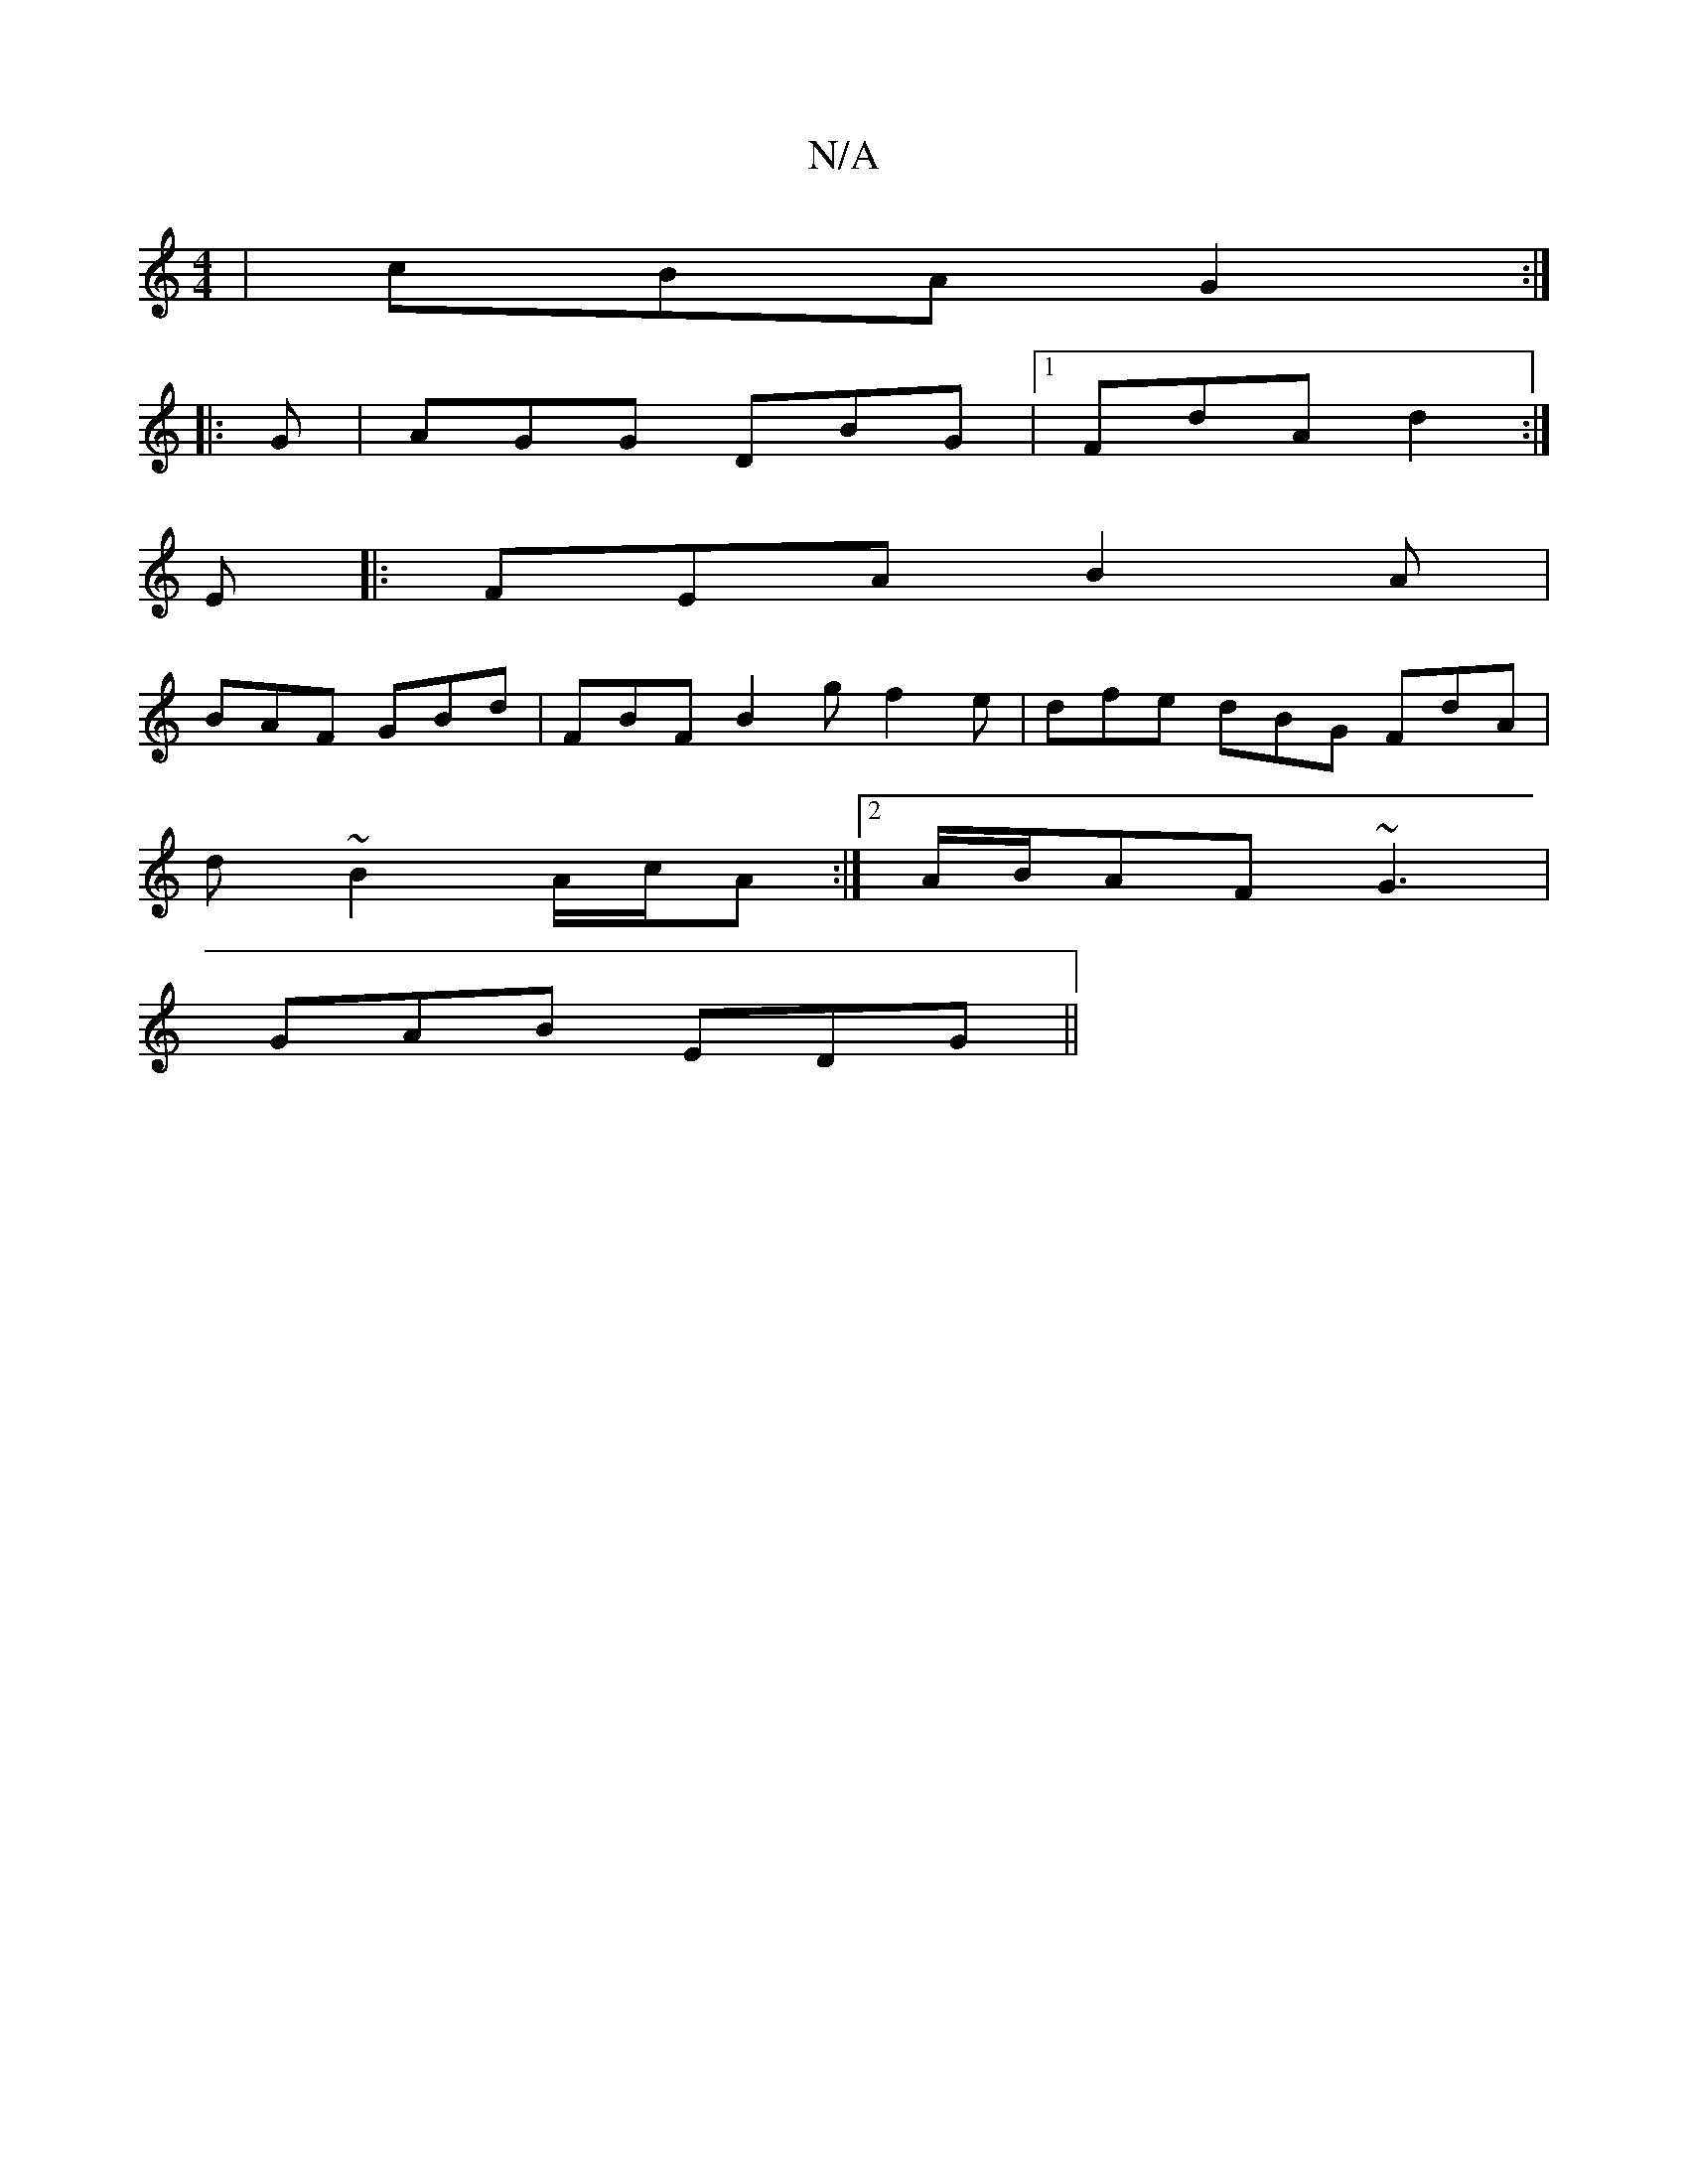 X:1
T:N/A
M:4/4
R:N/A
K:Cmajor
| cBA G2 :|
|: G | AGG DBG |1 FdA d2 :|
E|: FEA B2A |
BAF GBd | FBF B2 g f2 e | dfe dBG FdA |
d~B2 A/c/A :|[2 A/B/AF ~G3 |
GAB EDG ||

cAG BcA|BcA age|fdc ddf|G2de>AC | B,DE FDE | D2D FEF | D2E AFA GF